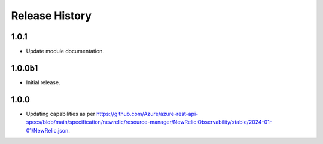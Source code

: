 .. :changelog:

Release History
===============

1.0.1
++++++
* Update module documentation.

1.0.0b1
++++++
* Initial release.

1.0.0
++++++
* Updating capabilities as per https://github.com/Azure/azure-rest-api-specs/blob/main/specification/newrelic/resource-manager/NewRelic.Observability/stable/2024-01-01/NewRelic.json.